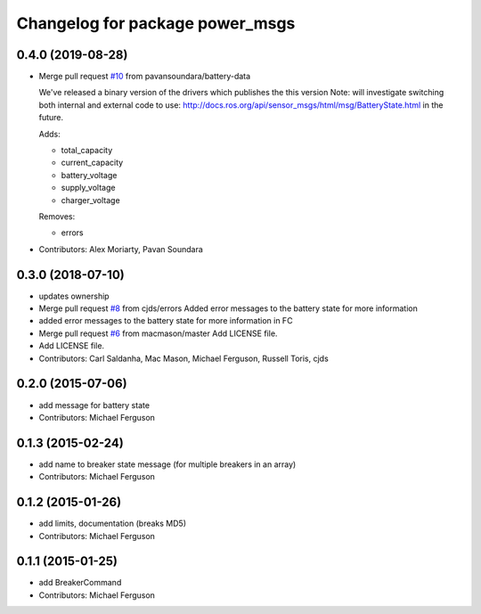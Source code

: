 ^^^^^^^^^^^^^^^^^^^^^^^^^^^^^^^^
Changelog for package power_msgs
^^^^^^^^^^^^^^^^^^^^^^^^^^^^^^^^

0.4.0 (2019-08-28)
------------------
* Merge pull request `#10 <https://github.com/fetchrobotics/power_msgs/issues/10>`_ from pavansoundara/battery-data

  We've released a binary version of the drivers which publishes the this version
  Note: will investigate switching both internal and external code to use:
  http://docs.ros.org/api/sensor_msgs/html/msg/BatteryState.html in the future.

  Adds:

  * total_capacity
  * current_capacity
  * battery_voltage
  * supply_voltage
  * charger_voltage

  Removes:

  * errors

* Contributors: Alex Moriarty, Pavan Soundara

0.3.0 (2018-07-10)
------------------
* updates ownership
* Merge pull request `#8 <https://github.com/fetchrobotics/power_msgs/issues/8>`_ from cjds/errors
  Added error messages to the battery state for more information
* added error messages to the battery state for more information in FC
* Merge pull request `#6 <https://github.com/fetchrobotics/power_msgs/issues/6>`_ from macmason/master
  Add LICENSE file.
* Add LICENSE file.
* Contributors: Carl Saldanha, Mac Mason, Michael Ferguson, Russell Toris, cjds

0.2.0 (2015-07-06)
------------------
* add message for battery state
* Contributors: Michael Ferguson

0.1.3 (2015-02-24)
------------------
* add name to breaker state message (for multiple breakers in an array)
* Contributors: Michael Ferguson

0.1.2 (2015-01-26)
------------------
* add limits, documentation (breaks MD5)
* Contributors: Michael Ferguson

0.1.1 (2015-01-25)
------------------
* add BreakerCommand
* Contributors: Michael Ferguson
